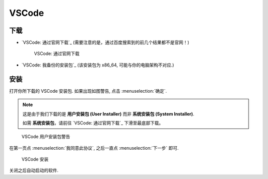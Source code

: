 ************************************************************************************************************************
VSCode
************************************************************************************************************************

========================================================================================================================
下载
========================================================================================================================

- `VSCode: 通过官网下载`_ (需要注意的是，通过百度搜索到的前几个结果都不是官网！)
  
  .. figure:: VSCode_通过官网下载.png

    VSCode: 通过官网下载

- `VSCode: 我备份的安装包`_ (该安装包为 x86_64, 可能与你的电脑架构不对应.)

========================================================================================================================
安装
========================================================================================================================

打开你所下载的 VSCode 安装包. 如果出现如图警告, 点击 :menuselection:`确定`.

.. note::

  这是由于我们下载的是 **用户安装包 (User Installer)** 而非 **系统安装包 (System Installer)**.

  如需 **系统安装包**，请前往 `VSCode: 通过官网下载`_ 下滑至最底部下载。

.. figure:: VSCode_用户安装包警告.png

  VSCode 用户安装包警告
  
在第一页点 :menuselection:`我同意此协议`, 之后一直点 :menuselection:`下一步` 即可.
  
.. figure:: VSCode_安装.png

  VSCode 安装

关闭之后自动启动的软件.